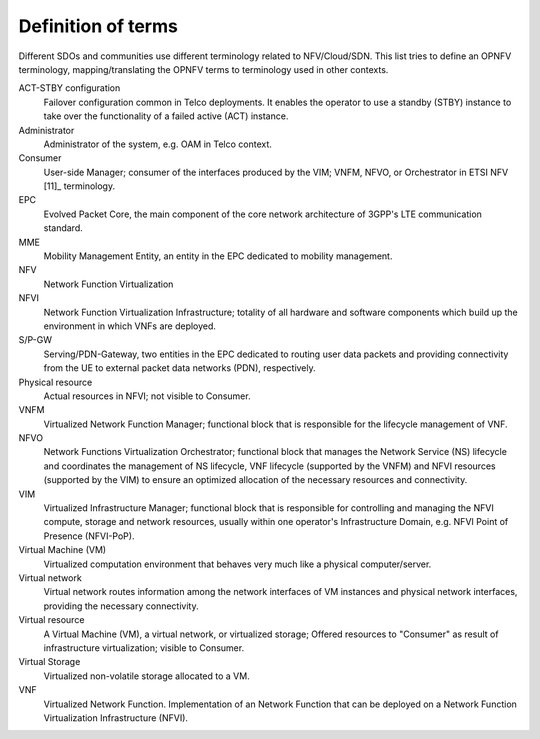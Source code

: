 Definition of terms
===================

Different SDOs and communities use different terminology related to
NFV/Cloud/SDN. This list tries to define an OPNFV terminology,
mapping/translating the OPNFV terms to terminology used in other contexts.

ACT-STBY configuration
    Failover configuration common in Telco deployments. It enables the operator
    to use a standby (STBY) instance to take over the functionality of a failed
    active (ACT) instance.

Administrator
    Administrator of the system, e.g. OAM in Telco context.

Consumer
    User-side Manager; consumer of the interfaces produced by the VIM; VNFM,
    NFVO, or Orchestrator in ETSI NFV [11]_ terminology.

EPC
    Evolved Packet Core, the main component of the core network architecture of
    3GPP's LTE communication standard.

MME
    Mobility Management Entity, an entity in the EPC dedicated to mobility
    management.

NFV
    Network Function Virtualization

NFVI
    Network Function Virtualization Infrastructure; totality of all hardware and
    software components which build up the environment in which VNFs are
    deployed.

S/P-GW
    Serving/PDN-Gateway, two entities in the EPC dedicated to routing user data
    packets and providing connectivity from the UE to external packet data
    networks (PDN), respectively.

Physical resource
    Actual resources in NFVI; not visible to Consumer.

VNFM
    Virtualized Network Function Manager; functional block that is responsible
    for the lifecycle management of VNF.

NFVO
    Network Functions Virtualization Orchestrator; functional block that manages
    the Network Service (NS) lifecycle and coordinates the management of NS
    lifecycle, VNF lifecycle (supported by the VNFM) and NFVI resources
    (supported by the VIM) to ensure an optimized allocation of the necessary
    resources and connectivity.

VIM
    Virtualized Infrastructure Manager; functional block that is responsible for
    controlling and managing the NFVI compute, storage and network resources,
    usually within one operator's Infrastructure Domain, e.g. NFVI Point of
    Presence (NFVI-PoP).

Virtual Machine (VM)
    Virtualized computation environment that behaves very much like a physical
    computer/server.

Virtual network
    Virtual network routes information among the network interfaces of VM
    instances and physical network interfaces, providing the necessary
    connectivity.

Virtual resource
    A Virtual Machine (VM), a virtual network, or virtualized storage; Offered
    resources to "Consumer" as result of infrastructure virtualization; visible
    to Consumer.

Virtual Storage
    Virtualized non-volatile storage allocated to a VM.

VNF
    Virtualized Network Function. Implementation of an Network Function that can
    be deployed on a Network Function Virtualization Infrastructure (NFVI).

..
 vim: set tabstop=4 expandtab textwidth=80:
